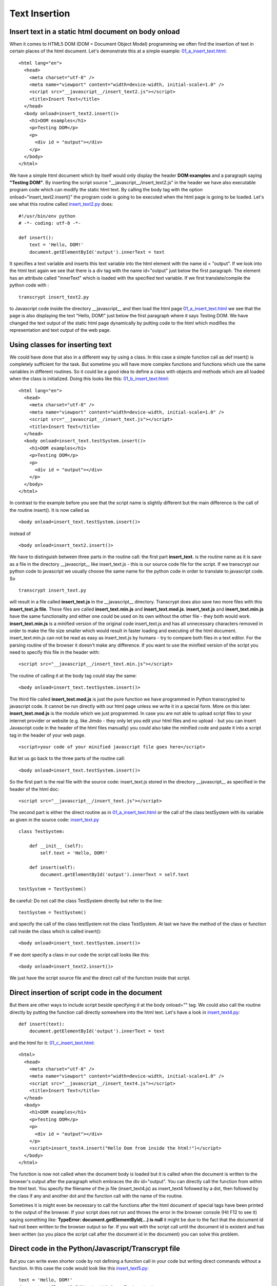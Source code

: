 
==============
Text Insertion
==============

Insert text in a static html document on body onload
^^^^^^^^^^^^^^^^^^^^^^^^^^^^^^^^^^^^^^^^^^^^^^^^^^^^

When it comes to HTML5 DOM (DOM = Document Object Model) programming we often find 
the insertion of text in certain places of the html document. Let's demonstrate this
at a simple example: `01_a_insert_text.html <01_a_insert_text.html>`_: ::

	<html lang="en">
	  <head>
	    <meta charset="utf-8" />
	    <meta name="viewport" content="width=device-width, initial-scale=1.0" />
	    <script src="__javascript__/insert_text2.js"></script>
	    <title>Insert Text</title>
	  </head>
	  <body onload=insert_text2.insert()>
	    <h1>DOM examples</h1>
	    <p>Testing DOM</p>
	    <p>
	      <div id = "output"></div>
	    </p>
	  </body>
	</html>

We have a simple html document which by itself would only display the header **DOM examples**
and a paragraph saying **"Testing DOM"**. By inserting the script source "__javascript__/insert_text2.js" in the header 
we have also executable program code which can modify the static html text. By calling the body tag with the option
onload="insert_text2.insert()" the program code is going to be executed when the html page is going to be loaded.
Let's see what this routine called `insert_text2.py <insert_text2.py>`_ does: ::

	#!/usr/bin/env python
	# -*- coding: utf-8 -*-
	    
	def insert():
	    text = 'Hello, DOM!'
	    document.getElementById('output').innerText = text

It specifies a text variable and inserts this text variable into the html element with the name id = "output".
If we look into the html text again we see that there is a div tag with the name id="output" just below the first
paragraph. The element has an attribute called "innerText" which is loaded with the specified text variable.
If we first translate/compile the python code with : ::

	transcrypt insert_text2.py 

to Javascript code inside the directory __javascript__  and then load the html page
`01_a_insert_text.html <01_a_insert_text.html>`_ we see that the page is also displaying
the text "Hello, DOM!" just below the first paragraph where it says Testing DOM. We have changed the text
output of the static html page dynamically by putting code to the html which modifies the representation
and text output of the web page.

Using classes for inserting text
^^^^^^^^^^^^^^^^^^^^^^^^^^^^^^^^

We could have done that also in a different way by using a class. In this case a simple function call as
def insert() is completely sufficient for the task. But sometime you will have more complex functions and
functions which use the same variables in different routines. So it could be a good idea to define a class
with objects and methods which are all loaded when the class is initialized. Doing this looks like this:
`01_b_insert_text.html <01_b_insert_text.html>`_: ::

	<html lang="en">
	  <head>
	    <meta charset="utf-8" />
	    <meta name="viewport" content="width=device-width, initial-scale=1.0" />
	    <script src="__javascript__/insert_text.js"></script>
	    <title>Insert Text</title>
	  </head>
	  <body onload=insert_text.testSystem.insert()>
	    <h1>DOM examples</h1>
	    <p>Testing DOM</p>
	    <p>
	      <div id = "output"></div>
	    </p>
	  </body>
	</html>

In contrast to the example before you see that the script name is slightly different but the main difference
is the call of the routine insert(). It is now called as ::

	<body onload=insert_text.testSystem.insert()>

instead of  ::

	<body onload=insert_text2.insert()>

We have to distinguish between three parts in the routine call: the first part **insert_text.** is the routine name
as it is save as a file in the directory __javascript__ like insert_text.js - this is our source code file for the
script. If we transcrypt our python code to javascript we usually choose the same name for the python code in order to
translate to javascript code. So ::

	transcrypt insert_text.py 

will result in a file called **insert_text.js** in the __javascript__ directory. Transcrypt does also save two more files
with this **insert_text.js file**. These files are called **insert_text.min.js** and **insert_text.mod.js**. 
**insert_text.js** and **insert_text.min.js** have the same functionality and either one could be used on its own without the
other file - they both would work. **insert_text.min.js** is a minified version of the original code insert_text.js and
has all unnecessary characters removed in order to make the file size smaller which would result in faster loading and
executing of the html document. insert_text.min.js can not be read as easy as insert_text.js by humans -
try to compare both files in a text editor. For the parsing routine of the browser it doesn't make any difference. 
If you want to use the minified version of the script you need to specify
this file in the header with: ::

	 <script src="__javascript__/insert_text.min.js"></script>

The routine of calling it at the body tag could stay the same: ::

	<body onload=insert_text.testSystem.insert()>

The third file called **insert_text.mod.js** is just the pure function we have programmed in Python transcrypted to javascript code. It cannot be run directly with our html page unless we write it in a special form. More on this later. **insert_text.mod.js** is the module which we just programmed. In case you are not able to upload script files to your internet provider or website (e.g. like Jimdo - they only let you edit your html files and no upload - but you can insert Javascript code in the header of the html files manually) you could also take the minified code and paste it into a script tag in the header of your web page. ::

	<script>your code of your minified javascript file goes here</script>

But let us go back to the three parts of the routine call: ::

	<body onload=insert_text.testSystem.insert()>

So the first part is the real file with the source code: insert_text.js stored in the directory __javascript__
as specified in the header of the html doc: ::

	 <script src="__javascript__/insert_text.js"></script>

The second part is either the direct routine as in `01_a_insert_text.html <01_a_insert_text.html>`_ or the call
of the class testSystem with its variable as given in the source code:  `insert_text.py <insert_text.py>`_ ::

	class TestSystem:
	    
	    def __init__ (self):
	        self.text = 'Hello, DOM!'
	    
	    def insert(self):
	        document.getElementById('output').innerText = self.text

	testSystem = TestSystem()

Be careful: Do not call the class TestSystem directly but refer to the line: ::

	testSystem = TestSystem()

and specify the call of the class testSystem not the class TestSystem. At last we have the
method of the class or function call inside the class which is called insert(): ::

	<body onload=insert_text.testSystem.insert()>

If we dont specify a class in our code the script call looks like this: ::

	<body onload=insert_text2.insert()>

We just have the script source file and the direct call of the function inside that script.

Direct insertion of script code in the document
^^^^^^^^^^^^^^^^^^^^^^^^^^^^^^^^^^^^^^^^^^^^^^^

But there are other ways to include script beside specifying it at the body onload="" tag. We could
also call the routine directly by putting the function call directly somewhere into the html text.
Let's have a look in `insert_text4.py <insert_text4.py>`_: :: 

    def insert(text):
        document.getElementById('output').innerText = text

and the html for it: `01_c_insert_text.html <01_c_insert_text.html>`_: ::

	<html>
	  <head>
	    <meta charset="utf-8" />
	    <meta name="viewport" content="width=device-width, initial-scale=1.0" />
	    <script src="__javascript__/insert_text4.js"></script>
	    <title>Insert Text</title>
	  </head>
	  <body>
	    <h1>DOM examples</h1>
	    <p>Testing DOM</p>
	    <p>
	      <div id = "output"></div>
	    </p>
	    <script>insert_text4.insert("Hello Dom from inside the html!")</script>
	  </body>
	</html>

The function is now not called when the document body is loaded but it is called when the document is written
to the browser's output after the paragraph which embraces the div id="output". You can directly call the
function from within the html text. You specify the filename of the js file (insert_text4.js) as
insert_text4 followed by a dot, then followed by the class if any and another dot and the function call with
the name of the routine.

Sometimes it is might even be necessary to call the functions after the html document of special tags have
been printed to the output of  the browser. If your script does not run and throws the error in the browser console 
(Hit F12 to see it) saying something like: **TypeError: document.getElementById(...) is null** it might be due to the fact that
the document id had not been written to the browser output so far. If you wait with the script call until the document id is existent and has been written (so you place the script call after the document id in the document) you can solve this problem.

Direct code in the Python/Javascript/Transcrypt file
^^^^^^^^^^^^^^^^^^^^^^^^^^^^^^^^^^^^^^^^^^^^^^^^^^^^

But you can write even shorter code by not defining a function call in your code but writing direct commands without
a function. In this case the code would look like this `insert_text5.py <insert_text5.py>`_: ::

	text = 'Hello, DOM!'
	document.getElementById('output').innerText = text

and the html looks like this `01_e_insert_text.html <01_e_insert_text.html>`_ : ::

	<html>
	  <head>
	    <meta charset="utf-8" />
	    <meta name="viewport" content="width=device-width, initial-scale=1.0" />
	    <title>Insert Text</title>
	  </head>
	  <body>
	  	<h1>DOM examples</h1>
	  	<p>Testing DOM</p>
	  	<p>
	  		<div id = "output"></div>
	  	</p>
	    <script src="__javascript__/insert_text5.js"></script>
	  </body>
	</html>

We now have no script source code definition in the header anymore but only the direct call
of the javascript file in "__javascript__/insert_text5.js". Since we have no function call
the direct code is executed in the file insert_text5.js directly in place when the html output
reaches the script call.

And here is a trick if you really want to produce small, efficient code which has been developed
and written in Python but has then been transcrypted to Javascript. In the case above you could have
also used the pure insert_text5.mod.js file. Give it a try with the following html `01_f_insert_text.html <01_f_insert_text.html>`_: ::

	<html>
	  <head>
	    <meta charset="utf-8" />
	    <meta name="viewport" content="width=device-width, initial-scale=1.0" />
	    <title>Insert Text</title>
	  </head>
	  <body>
	  	<h1>DOM examples</h1>
	  	<p>Testing DOM</p>
	  	<p>
	  		<div id = "output"></div>
	  	</p>
	    <script src="__javascript__/insert_text5.mod.js"></script>
	  </body>
	</html>

The mod.js file for insert_text5 is much smaller than the file sizes of insert_text5.js or even insert_text5.min.js
which both more than 100 times larger. Let's have a look onto insert_text5.mod.js : ::

	(function () {
		var __name__ = '__main__';
		var text = 'Hello, DOM!';
		document.getElementById ('output').innerText = text;
		__pragma__ ('<all>')
			__all__.__name__ = __name__;
			__all__.text = text;
		__pragma__ ('</all>')
	}) ();

Quite small, isn't it?

In this special case it would work, but not always. It works because we have only direct commands in the code and these 
commands do not apply special Python commands like int() or enumerate() or anything else from the Python world. Sometimes your code includes special Python commands or functions which are not defined in the mod.js file but which would be defined in the main js file oder the min.js file of your routine. You could of course try to mix javascript and python commands in your code and only work with the mod.js file and it seems even to work if you wanted to have python code like ::

	a = int(b)

and you put it in a javascript way ::

	a = parseInt(b)

But this is going to be quite a "hack" and let us stay with the regular convention to use either the regular js-file oder the min.js-file for our coding.

Insert text in a static html document through a mouseclick
^^^^^^^^^^^^^^^^^^^^^^^^^^^^^^^^^^^^^^^^^^^^^^^^^^^^^^^^^^

We could of course establish a kind of functionality via mouse click to start a routine 
which inserts text into our document. So we don't use the body onload option but we insert
text into the document by a callable function. Let us look at an example. `insert_text3.py <insert_text3.py>`_ ::

	def insert():
	    x = document.getElementById("myPre").innerHTML
	    document.getElementById("demo").innerHTML = x
	    console.log("This message can only be seen in the console window - hit F12 to view it in the browser")
	    console.log("Console.log can be used for debugging, especially for variables like x.")
	    console.log("x has the value:"+x+": end of var")

and the html page for this is `01_d_insert_text.html <01_d_insert_text.html>`_::

	<html>
	  <head>
	    <meta charset="utf-8" />
	    <meta name="viewport" content="width=device-width, initial-scale=1.0" />
	    <script src="__javascript__/insert_text3.js"></script>
	    <title>Insert Text</title>
	  </head>
	  <body>
	    <h3>A demonstration of how to access a PRE element</h3>

	    <pre id="myPre">
	    Text in a pre element
	    is displayed in a fixed-width
	    font, and it preserves
	    both      spaces and
	    line breaks
	    </pre>

	    <p>Click the button to get the innerHTML of the pre element.</p>
	    <button onclick="insert_text3.insert()">Try it</button>
	    <p>
	      <div id = "demo"></div>
	    </p>
	  </body>
	</html>

Only when the button "Try it" is clicked the function will be called which takes the
HTML-part of the space with the id="myPre" and puts to the place with the div tag with the
id="demo". The format of the original text between the <pre> tag is going to be lost since
regular html text does not take spaces or line breaks into account unless they are specified with
tags like <br> and the like. The pre = preformatted tag carries these spaces and line breaks and
they will be kept when the <pre> text is displayed.

So we can also insert text into the html doc programmatically or according to user input. The DOM
modification makes HTML5 quite a strong user interface for all kind of programming.

So let us end with a more reasonable example for modifying the DOM contents. According to the day time
the user shall be greeted with different greetings. The html looks like this: `01a_date_time2.html <01a_date_time2.html>`_ ::

	<html>
	  <head>
	    <meta charset="utf-8" />
	    <meta name="viewport" content="width=device-width, initial-scale=1.0" />
	    <script src="__javascript__/showdatetime2.js"></script>
	    <title>Date and Time</title>
	  </head>
	  <body onload="showdatetime2.show_date_time()">
	  <h1>Greeting!</h1>
	  <p id="greet"></p>
	  <BR>
	</body>
	</html>

The python code `showdatetime2.py <showdatetime2.py>`_ : ::

	def show_date_time():
	    text = "It is "
	    date_time = Date()
	    elements = date_time.split(" ")
	    time = elements[4].split(":")
	    hour = int(time[0])
	    text += elements[4] + "<br>"
	    if (6<hour<11):
	        text += "I would say: Good morning"
	    elif (11<=hour<14):
	        text += "Enjoy your lunch"
	    elif (14<=hour<17):
	        text += "Good afternoon"
	    elif (17<=hour<22):
	        text += "Good evening"
	    else:
	        text += "Good night"
	    document.getElementById('greet').innerHTML = text

End of section.
